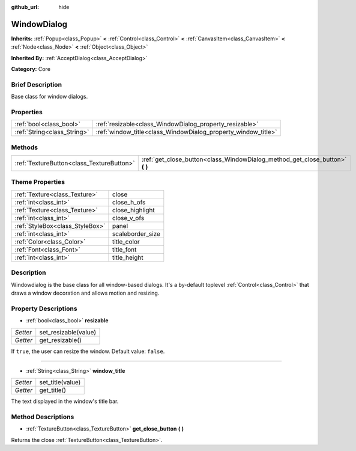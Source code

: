:github_url: hide

.. Generated automatically by doc/tools/makerst.py in Godot's source tree.
.. DO NOT EDIT THIS FILE, but the WindowDialog.xml source instead.
.. The source is found in doc/classes or modules/<name>/doc_classes.

.. _class_WindowDialog:

WindowDialog
============

**Inherits:** :ref:`Popup<class_Popup>` **<** :ref:`Control<class_Control>` **<** :ref:`CanvasItem<class_CanvasItem>` **<** :ref:`Node<class_Node>` **<** :ref:`Object<class_Object>`

**Inherited By:** :ref:`AcceptDialog<class_AcceptDialog>`

**Category:** Core

Brief Description
-----------------

Base class for window dialogs.

Properties
----------

+-----------------------------+---------------------------------------------------------------+
| :ref:`bool<class_bool>`     | :ref:`resizable<class_WindowDialog_property_resizable>`       |
+-----------------------------+---------------------------------------------------------------+
| :ref:`String<class_String>` | :ref:`window_title<class_WindowDialog_property_window_title>` |
+-----------------------------+---------------------------------------------------------------+

Methods
-------

+-------------------------------------------+---------------------------------------------------------------------------------+
| :ref:`TextureButton<class_TextureButton>` | :ref:`get_close_button<class_WindowDialog_method_get_close_button>` **(** **)** |
+-------------------------------------------+---------------------------------------------------------------------------------+

Theme Properties
----------------

+---------------------------------+------------------+
| :ref:`Texture<class_Texture>`   | close            |
+---------------------------------+------------------+
| :ref:`int<class_int>`           | close_h_ofs      |
+---------------------------------+------------------+
| :ref:`Texture<class_Texture>`   | close_highlight  |
+---------------------------------+------------------+
| :ref:`int<class_int>`           | close_v_ofs      |
+---------------------------------+------------------+
| :ref:`StyleBox<class_StyleBox>` | panel            |
+---------------------------------+------------------+
| :ref:`int<class_int>`           | scaleborder_size |
+---------------------------------+------------------+
| :ref:`Color<class_Color>`       | title_color      |
+---------------------------------+------------------+
| :ref:`Font<class_Font>`         | title_font       |
+---------------------------------+------------------+
| :ref:`int<class_int>`           | title_height     |
+---------------------------------+------------------+

Description
-----------

Windowdialog is the base class for all window-based dialogs. It's a by-default toplevel :ref:`Control<class_Control>` that draws a window decoration and allows motion and resizing.

Property Descriptions
---------------------

.. _class_WindowDialog_property_resizable:

- :ref:`bool<class_bool>` **resizable**

+----------+----------------------+
| *Setter* | set_resizable(value) |
+----------+----------------------+
| *Getter* | get_resizable()      |
+----------+----------------------+

If ``true``, the user can resize the window. Default value: ``false``.

----

.. _class_WindowDialog_property_window_title:

- :ref:`String<class_String>` **window_title**

+----------+------------------+
| *Setter* | set_title(value) |
+----------+------------------+
| *Getter* | get_title()      |
+----------+------------------+

The text displayed in the window's title bar.

Method Descriptions
-------------------

.. _class_WindowDialog_method_get_close_button:

- :ref:`TextureButton<class_TextureButton>` **get_close_button** **(** **)**

Returns the close :ref:`TextureButton<class_TextureButton>`.

